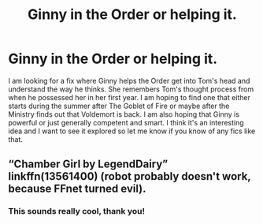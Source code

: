 #+TITLE: Ginny in the Order or helping it.

* Ginny in the Order or helping it.
:PROPERTIES:
:Author: AvalonBloodrain
:Score: 2
:DateUnix: 1609988455.0
:DateShort: 2021-Jan-07
:FlairText: Request
:END:
I am looking for a fix where Ginny helps the Order get into Tom's head and understand the way he thinks. She remembers Tom's thought process from when he possessed her in her first year. I am hoping to find one that either starts during the summer after The Goblet of Fire or maybe after the Ministry finds out that Voldemort is back. I am also hoping that Ginny is powerful or just generally competent and smart. I think it's an interesting idea and I want to see it explored so let me know if you know of any fics like that.


** “Chamber Girl by LegendDairy” linkffn(13561400) (robot probably doesn't work, because FFnet turned evil).
:PROPERTIES:
:Author: ceplma
:Score: 3
:DateUnix: 1610043047.0
:DateShort: 2021-Jan-07
:END:

*** This sounds really cool, thank you!
:PROPERTIES:
:Author: AvalonBloodrain
:Score: 1
:DateUnix: 1610043256.0
:DateShort: 2021-Jan-07
:END:
